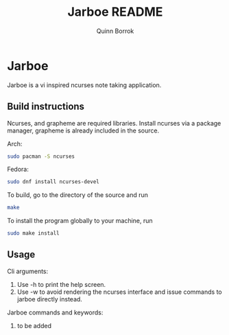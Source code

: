 #+title: Jarboe README
#+author: Quinn Borrok

* Jarboe

Jarboe is a vi inspired ncurses note taking application.

** Build instructions

Ncurses, and grapheme are required libraries. Install ncurses via a package manager, grapheme is already included in the source.

Arch:
#+BEGIN_SRC sh
sudo pacman -S ncurses
#+END_SRC
Fedora:
#+BEGIN_SRC sh
sudo dnf install ncurses-devel
#+END_SRC

To build, go to the directory of the source and run
#+BEGIN_SRC sh
make
#+END_SRC

To install the program globally to your machine, run
#+BEGIN_SRC sh
sudo make install
#+END_SRC

** Usage

Cli arguments:
1. Use -h to print the help screen.
2. Use -w to avoid rendering the ncurses interface and issue commands to jarboe directly instead.

Jarboe commands and keywords:
1. to be added
